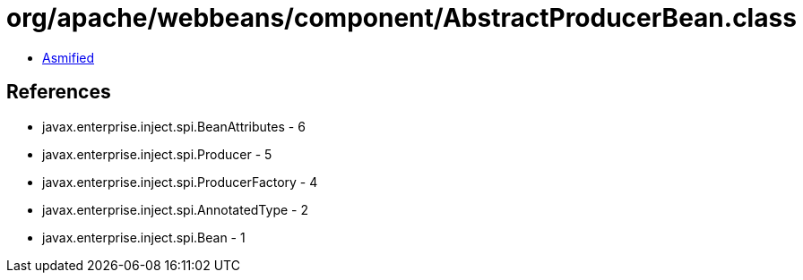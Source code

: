= org/apache/webbeans/component/AbstractProducerBean.class

 - link:AbstractProducerBean-asmified.java[Asmified]

== References

 - javax.enterprise.inject.spi.BeanAttributes - 6
 - javax.enterprise.inject.spi.Producer - 5
 - javax.enterprise.inject.spi.ProducerFactory - 4
 - javax.enterprise.inject.spi.AnnotatedType - 2
 - javax.enterprise.inject.spi.Bean - 1
